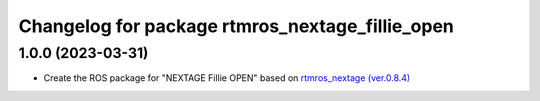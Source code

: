 ^^^^^^^^^^^^^^^^^^^^^^^^^^^^^^^^^^^^^^^^^^^^^^^^
Changelog for package rtmros_nextage_fillie_open
^^^^^^^^^^^^^^^^^^^^^^^^^^^^^^^^^^^^^^^^^^^^^^^^

1.0.0 (2023-03-31)
------------------
* Create the ROS package for "NEXTAGE Fillie OPEN" based on `rtmros_nextage (ver.0.8.4) <https://github.com/tork-a/rtmros_nextage>`_
